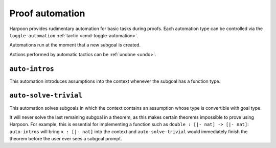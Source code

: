 .. _proof automation:

Proof automation
================

Harpoon provides rudimentary automation for basic tasks during proofs.
Each automation type can be controlled via the ``toggle-automation``
:ref:`tactic <cmd-toggle-automation>`.

Automations run at the moment that a new subgoal is created.

Actions performed by automatic tactics can be :ref:`undone <undo>`.

.. _auto intros:

``auto-intros``
---------------

This automation introduces assumptions into the context whenever the subgoal has
a function type.

.. _auto solve trivial:

``auto-solve-trivial``
----------------------

This automation solves subgoals in which the context contains an assumption
whose type is convertible with goal type.

It will never solve the last remaining subgoal in a theorem, as this makes
certain theorems impossible to prove using Harpoon. For example, this is
essential for implementing a function such as ``double : [|- nat] -> [|- nat]``:
``auto-intros`` will bring ``x : [|- nat]`` into the context and
``auto-solve-trivial`` would immediately finish the theorem before the user ever
sees a subgoal prompt.

